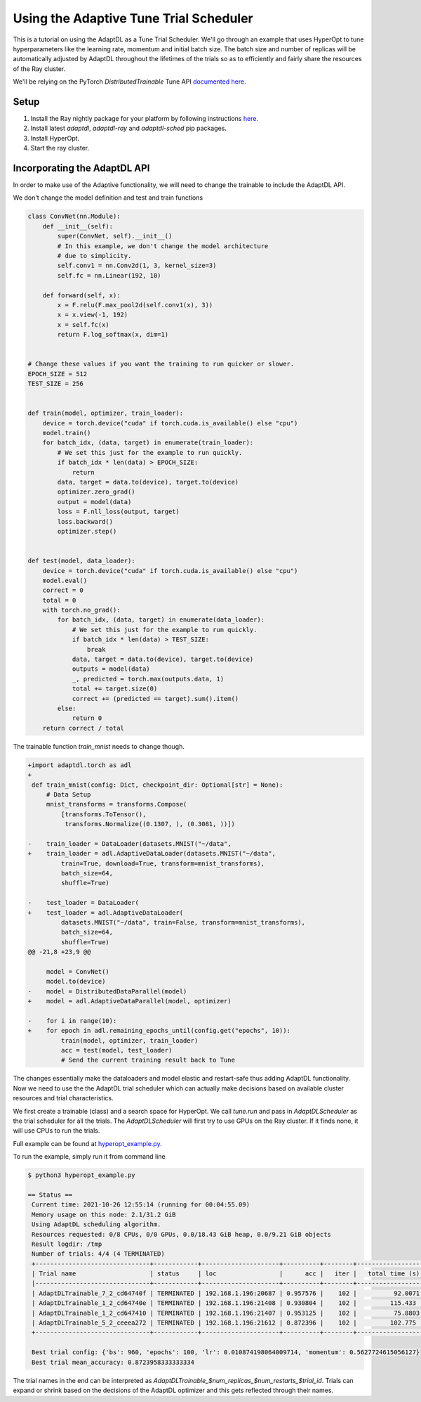 =======================================
Using the Adaptive Tune Trial Scheduler
=======================================

This is a tutorial on using the AdaptDL as a Tune Trial Scheduler. We'll go
through an example that uses HyperOpt to tune hyperparameters like the learning
rate, momentum and initial batch size. The batch size and number of replicas
will be automatically adjusted by AdaptDL throughout the lifetimes of the
trials so as to efficiently and fairly share the resources of the Ray cluster.

We'll be relying on the PyTorch `DistributedTrainable` Tune API `documented
here <https://docs.ray.io/en/latest/tune/api_docs/trainable.html#distributed-torch>`_.


Setup
-----

1. Install the Ray nightly package for your platform by following instructions
   `here
   <https://docs.ray.io/en/latest/installation.html#daily-releases-nightlies>`_.

2. Install latest `adaptdl`, `adaptdl-ray` and `adaptdl-sched` pip packages.

3. Install HyperOpt.

4. Start the ray cluster.


Incorporating the AdaptDL API
-----------------------------

In order to make use of the Adaptive functionality, we will need to change the
trainable to include the AdaptDL API.

We don't change the model definition and test and train functions

.. code-block:: python

  class ConvNet(nn.Module):
      def __init__(self):
          super(ConvNet, self).__init__()
          # In this example, we don't change the model architecture
          # due to simplicity.
          self.conv1 = nn.Conv2d(1, 3, kernel_size=3)
          self.fc = nn.Linear(192, 10)

      def forward(self, x):
          x = F.relu(F.max_pool2d(self.conv1(x), 3))
          x = x.view(-1, 192)
          x = self.fc(x)
          return F.log_softmax(x, dim=1)


  # Change these values if you want the training to run quicker or slower.
  EPOCH_SIZE = 512
  TEST_SIZE = 256


  def train(model, optimizer, train_loader):
      device = torch.device("cuda" if torch.cuda.is_available() else "cpu")
      model.train()
      for batch_idx, (data, target) in enumerate(train_loader):
          # We set this just for the example to run quickly.
          if batch_idx * len(data) > EPOCH_SIZE:
              return
          data, target = data.to(device), target.to(device)
          optimizer.zero_grad()
          output = model(data)
          loss = F.nll_loss(output, target)
          loss.backward()
          optimizer.step()


  def test(model, data_loader):
      device = torch.device("cuda" if torch.cuda.is_available() else "cpu")
      model.eval()
      correct = 0
      total = 0
      with torch.no_grad():
          for batch_idx, (data, target) in enumerate(data_loader):
              # We set this just for the example to run quickly.
              if batch_idx * len(data) > TEST_SIZE:
                  break
              data, target = data.to(device), target.to(device)
              outputs = model(data)
              _, predicted = torch.max(outputs.data, 1)
              total += target.size(0)
              correct += (predicted == target).sum().item()
          else:
              return 0
      return correct / total

The trainable function `train_mnist` needs to change though.

.. code-block:: diff

  +import adaptdl.torch as adl
  +
   def train_mnist(config: Dict, checkpoint_dir: Optional[str] = None):
       # Data Setup
       mnist_transforms = transforms.Compose(
           [transforms.ToTensor(),
            transforms.Normalize((0.1307, ), (0.3081, ))])

  -    train_loader = DataLoader(datasets.MNIST("~/data",
  +    train_loader = adl.AdaptiveDataLoader(datasets.MNIST("~/data",
           train=True, download=True, transform=mnist_transforms),
           batch_size=64,
           shuffle=True)

  -    test_loader = DataLoader(
  +    test_loader = adl.AdaptiveDataLoader(
           datasets.MNIST("~/data", train=False, transform=mnist_transforms),
           batch_size=64,
           shuffle=True)
  @@ -21,8 +23,9 @@

       model = ConvNet()
       model.to(device)
  -    model = DistributedDataParallel(model)
  +    model = adl.AdaptiveDataParallel(model, optimizer)

  -    for i in range(10):
  +    for epoch in adl.remaining_epochs_until(config.get("epochs", 10)):
           train(model, optimizer, train_loader)
           acc = test(model, test_loader)
           # Send the current training result back to Tune

The changes essentially make the dataloaders and model elastic and restart-safe
thus adding AdaptDL functionality. Now we need to use the the AdaptDL trial
scheduler which can actually make decisions based on available cluster
resources and trial characteristics.


.. code-block:: python
   :emphasize-lines: 17

  ray.init(address="auto")

  trainable_cls = DistributedTrainableCreator(train_mnist)

  space = {
      "bs": hp.choice("bs", range(64, 1024, 64)),
      "lr": hp.uniform("lr", 0.01, 0.1),
      "momentum": hp.uniform("momentum", 0.1, 0.9),
  }

  hyperopt_search = HyperOptSearch(space, metric="mean_accuracy", mode="max")

  analysis = tune.run(
      trainable_cls,
      num_samples=4,  # total trials will be num_samples x points on the grid
      scheduler=AdaptDLScheduler(),
      search_alg=hyperopt_search)

We first create a trainable (class) and a search space for HyperOpt. We call
`tune.run` and pass in `AdaptDLScheduler` as the trial scheduler for all the
trials. The `AdaptDLScheduler` will first try to use GPUs on the Ray cluster.
If it finds none, it will use CPUs to run the trials.

Full example can be found at `hyperopt_example.py
<https://github.com/petuum/adaptdl/ray/adaptdl_ray/examples/hyperopt_example.py>`_.

To run the example, simply run it from command line

.. code-block:: shell

   $ python3 hyperopt_example.py

   == Status ==
    Current time: 2021-10-26 12:55:14 (running for 00:04:55.09)
    Memory usage on this node: 2.1/31.2 GiB
    Using AdaptDL scheduling algorithm.
    Resources requested: 0/8 CPUs, 0/0 GPUs, 0.0/18.43 GiB heap, 0.0/9.21 GiB objects
    Result logdir: /tmp
    Number of trials: 4/4 (4 TERMINATED)
    +-------------------------------+------------+---------------------+----------+--------+------------------+
    | Trial name                    | status     | loc                 |      acc |   iter |   total time (s) |
    |-------------------------------+------------+---------------------+----------+--------+------------------|
    | AdaptDLTrainable_7_2_cd64740f | TERMINATED | 192.168.1.196:20687 | 0.957576 |    102 |          92.0071 |
    | AdaptDLTrainable_1_2_cd64740e | TERMINATED | 192.168.1.196:21408 | 0.930804 |    102 |         115.433  |
    | AdaptDLTrainable_1_2_cd647410 | TERMINATED | 192.168.1.196:21407 | 0.953125 |    102 |          75.8803 |
    | AdaptDLTrainable_5_2_ceeea272 | TERMINATED | 192.168.1.196:21612 | 0.872396 |    102 |         102.775  |
    +-------------------------------+------------+---------------------+----------+--------+------------------+

    Best trial config: {'bs': 960, 'epochs': 100, 'lr': 0.010874198064009714, 'momentum': 0.5627724615056127}
    Best trial mean_accuracy: 0.8723958333333334

The trial names in the end can be interpreted as
`AdaptDLTrainable_$num_replicas_$num_restarts_$trial_id`. Trials can expand or
shrink based on the decisions of the AdaptDL optimizer and this gets reflected
through their names.

